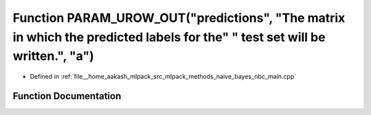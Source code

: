.. _exhale_function_nbc__main_8cpp_1a778da699671ba418ea05dc7c666437f6:

Function PARAM_UROW_OUT("predictions", "The matrix in which the predicted labels for the" " test set will be written.", "a")
============================================================================================================================

- Defined in :ref:`file__home_aakash_mlpack_src_mlpack_methods_naive_bayes_nbc_main.cpp`


Function Documentation
----------------------


.. doxygenfunction:: PARAM_UROW_OUT("predictions", "The matrix in which the predicted labels for the" " test set will be written.", "a")
